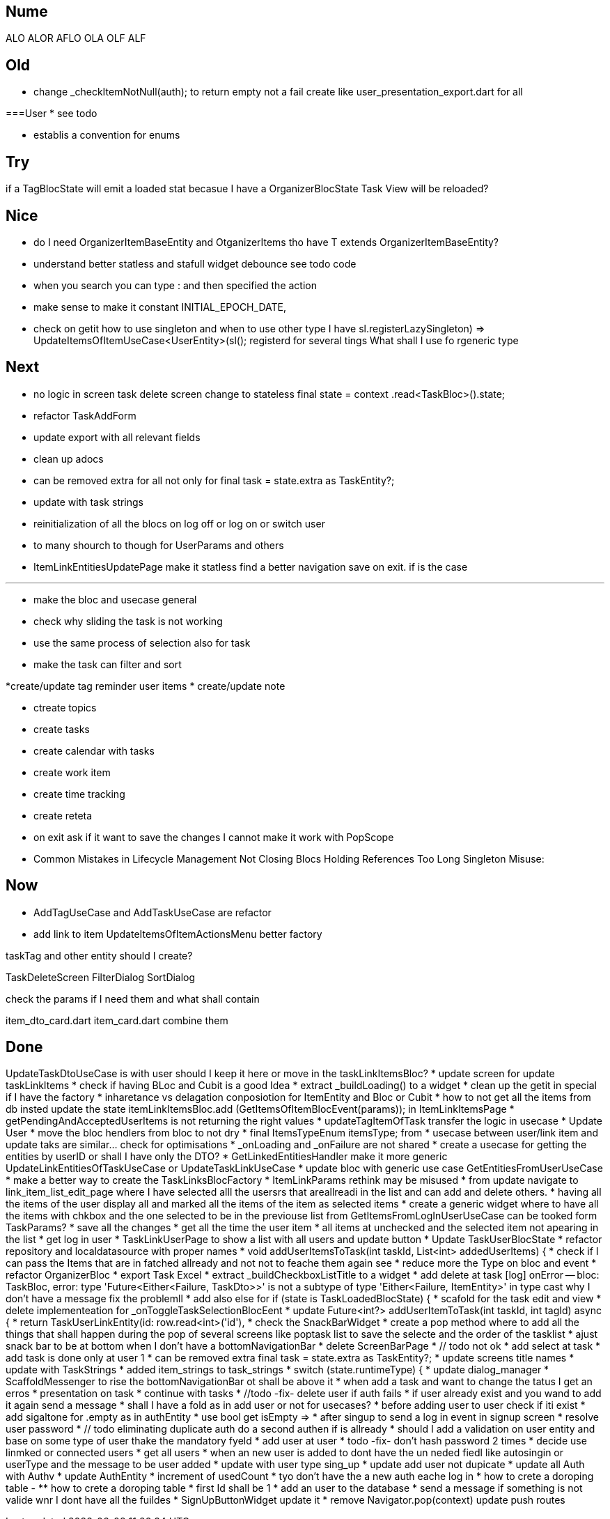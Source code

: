 == Nume

ALO
ALOR
AFLO
OLA
OLF
ALF

== Old

* change    _checkItemNotNull(auth); to return empty not a fail
create like user_presentation_export.dart for all

===User
* see todo

* establis a convention for enums

== Try

if a TagBlocState will emit a loaded stat becasue I have a OrganizerBlocState Task View will
be reloaded?

== Nice

* do I need OrganizerItemBaseEntity and OtganizerItems tho have T extends OrganizerItemBaseEntity?
* understand better statless and stafull widget
debounce see todo code
* when you search you can type : and then specified the action
* make sense to make it constant INITIAL_EPOCH_DATE,
* check on getit how to use singleton and when to use other type I have
sl.registerLazySingleton(() => UpdateItemsOfItemUseCase<UserEntity>(sl()));
registerd for several tings What shall I use fo rgeneric type

== Next

* no logic in screen task delete screen change to stateless     final state = context
.read<TaskBloc>().state;
* refactor TaskAddForm
* update export with all relevant fields
* clean up adocs
* can be removed extra  for all not only for  final task = state.extra as TaskEntity?;
* update with task strings

* reinitialization of all the blocs on log off or log on or switch user

* to many shourch to though for UserParams and others

* ItemLinkEntitiesUpdatePage make it statless find a better navigation save on exit. if is the case

---
* make the bloc and usecase general
* check why sliding the task is not working
* use the same process of selection also for task
* make the task can filter and sort

*create/update tag reminder user items
* create/update note

* ctreate topics
* create tasks

* create calendar with tasks

* create work item
* create time tracking

* create reteta

* on exit ask if it want to save the changes I cannot make it work with  PopScope
* Common Mistakes in Lifecycle Management    Not Closing Blocs Holding References Too Long Singleton Misuse:

== Now

* AddTagUseCase and AddTaskUseCase are refactor

* add link to item
UpdateItemsOfItemActionsMenu better factory

taskTag and other entity should I create?

TaskDeleteScreen
FilterDialog
SortDialog

check the params if I need them and what shall contain

item_dto_card.dart item_card.dart combine them

== Done

UpdateTaskDtoUseCase  is with user should I keep it here or move in the taskLinkItemsBloc?
* update screen for update taskLinkItems
* check if having BLoc and Cubit is a good Idea
* extract _buildLoading() to a widget
* clean up the getit in special if I have the factory
* inharetance vs delagation conposiotion for ItemEntity and Bloc or Cubit
* how to not get all the items from db insted update the state   itemLinkItemsBloc.add
(GetItemsOfItemBlocEvent(params)); in ItemLinkItemsPage
* getPendingAndAcceptedUserItems is not returning the right values
* updateTagItemOfTask transfer  the logic in usecase
* Update User
* move the bloc hendlers from bloc to not dry
* final ItemsTypeEnum itemsType; from
* usecase between user/link item and update taks are similar... check for optimisations
* _onLoading and _onFailure are not shared
* create a usecase for getting the entities by userID or shall I have only the DTO?
* GetLinkedEntitiesHandler  make it more generic
UpdateLinkEntitiesOfTaskUseCase or UpdateTaskLinkUseCase
* update bloc with generic use case
GetEntitiesFromUserUseCase
* make a better way to create the TaskLinksBlocFactory
* ItemLinkParams rethink may be misused
* from update navigate to link_item_list_edit_page where I have selected alll the usersrs that
areallreadi in the list and can add and delete others.
* having all the items of the user display all and marked all the items of the item as selected
items
* create a generic widget where to have all the items with chkbox  and the one selected to be in
the previouse list from GetItemsFromLogInUserUseCase can be tooked form TaskParams?
* save all the changes
* get all the time the user item
* all items at unchecked and the selected item not apearing in the list
* get log in user
* TaskLinkUserPage to show a list with all users and update button
* Update TaskUserBlocState
* refactor repository and localdatasource with proper names
* void addUserItemsToTask(int taskId, List<int> addedUserItems) {
* check if I can pass the Items that are in fatched allready and not not to feache them again see
* reduce more the Type on bloc and event
* refactor OrganizerBloc
* export Task Excel
* extract _buildCheckboxListTitle to a widget
* add delete at task
[log] onError -- bloc: TaskBloc, error: type 'Future<Either<Failure, TaskDto>>' is not a subtype of type 'Either<Failure, ItemEntity>' in type cast
why I don't have a message
fix the problemll
* add also else for  if (state is TaskLoadedBlocState) {
* scafold for the task edit and view
* delete implementeation for _onToggleTaskSelectionBlocEent
* update Future<int?> addUserItemToTask(int taskId, int tagId) async {
* return TaskUserLinkEntity(id: row.read<int>('id'),
* check the SnackBarWidget
* create a pop method where to add all the things that shall happen during the pop of several
screens like poptask list to save the selecte and the order of the tasklist
* ajust snack bar to be at bottom when I don't have a bottomNavigationBar
* delete ScreenBarPage
* // todo not ok
* add select at task
* add task is done only at user 1
* can be removed extra  final task = state.extra as TaskEntity?;
* update screens title names
* update with TaskStrings
* added item_strings to task_strings
* switch (state.runtimeType) {
* update dialog_manager
* ScaffoldMessenger to rise the bottomNavigationBar ot shall be above it
* when add a task and want to change the tatus I get an erros
* presentation on task
* continue with tasks
* //todo -fix- delete user if auth fails
* if user already exist and you wand to add it again send a message
* shall I have a fold as in add user or not for usecases?
* before adding user to user check if iti exist
* add sigaltone for .empty as in authEntity
* use bool get isEmpty =>
* after singup to send a log in event in signup screen
* resolve user password
* // todo eliminating duplicate auth  do a second authen if is allready
* should I add a validation on user entity and base on some type of user thake the mandatory fyeld
* add user at user
* todo -fix- don't hash password 2 times
* decide use linmked or connected users
* get all users
* when an new user is added to dont have the un neded fiedl like autosingin or userType and the
message to be user added
* update with user type sing_up
* update add user not dupicate
* update all Auth with Authv
* update AuthEntity
* increment of usedCount
* tyo don't have the a new auth eache log in
* how to crete a doroping table -
** how to crete a doroping table
* first Id shall be 1
* add an user to the database
* send a message if something is not valide wnr I dont have all the fuildes
* SignUpButtonWidget update it
* remove Navigator.pop(context) update push routes